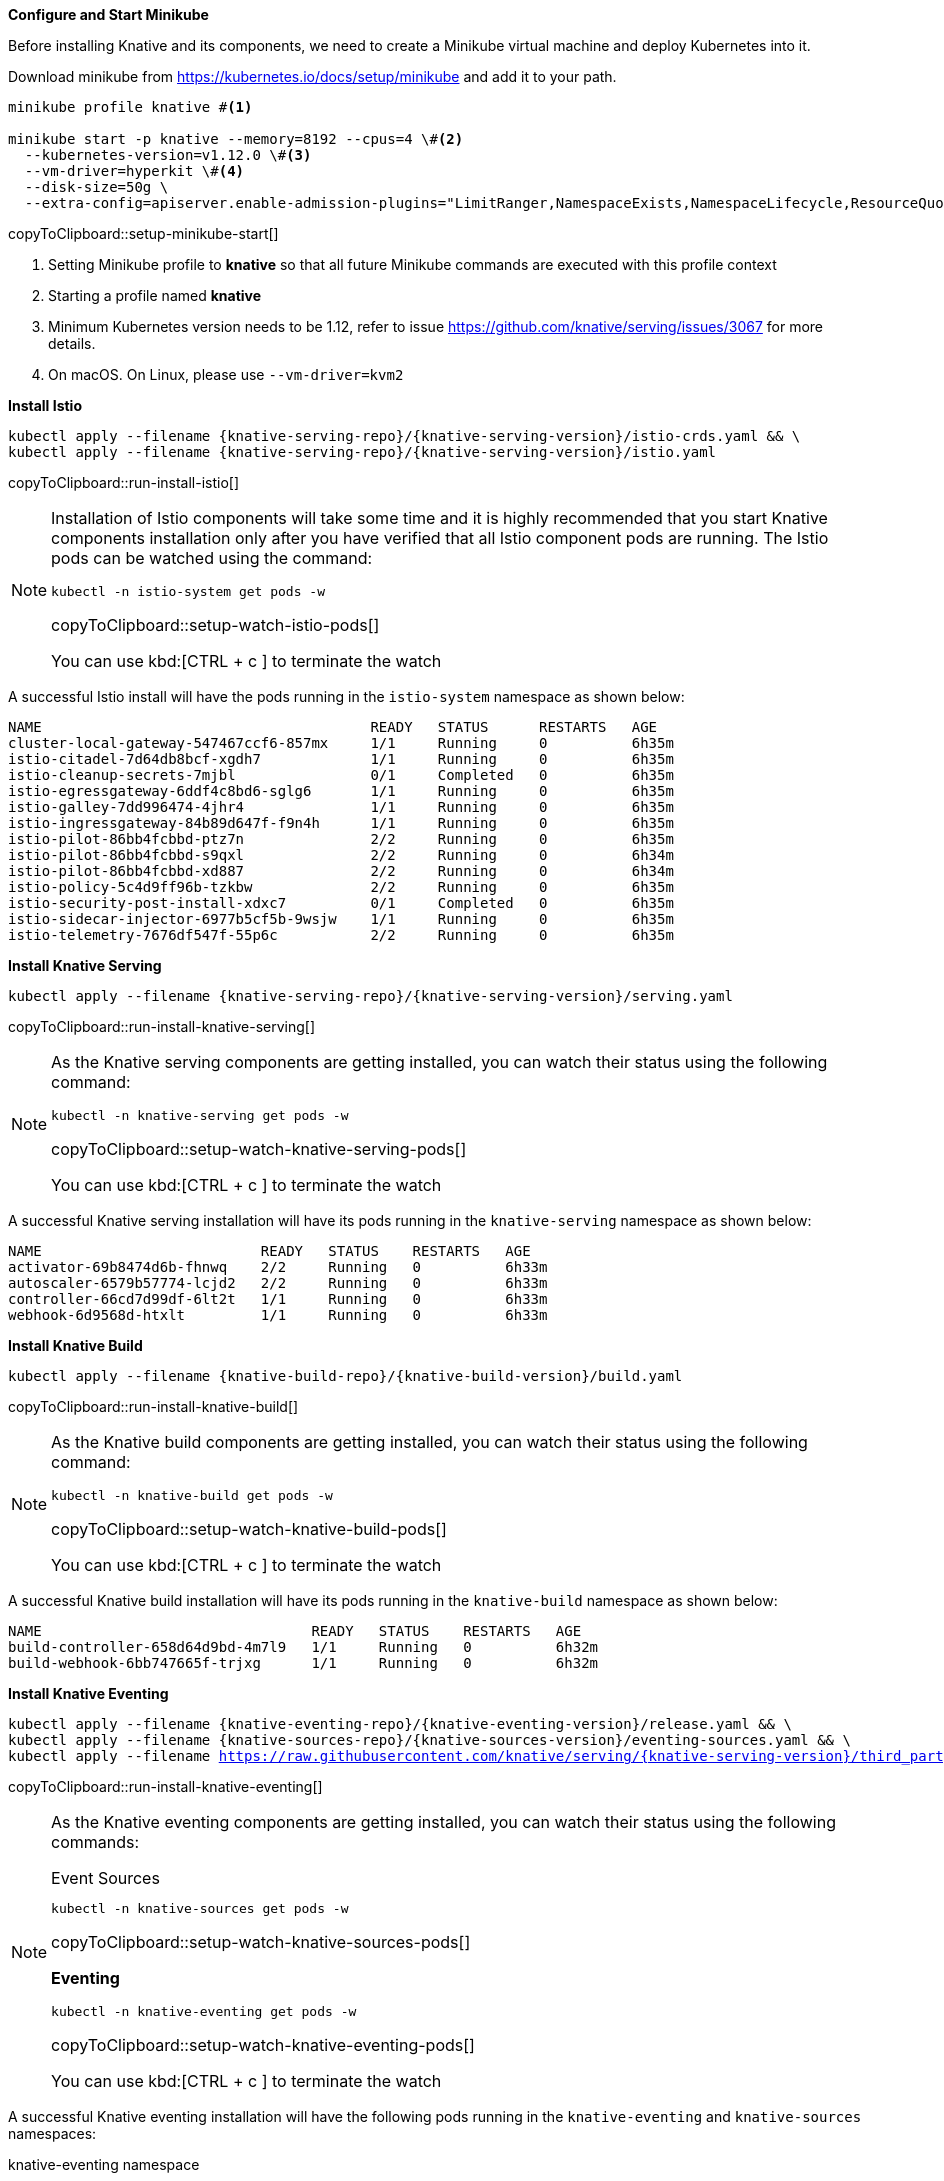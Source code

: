 [#start-minikube]
.**Configure and Start Minikube**

Before installing Knative and its components, we need to create a Minikube virtual machine and deploy Kubernetes into it.

Download minikube from https://kubernetes.io/docs/setup/minikube and add it to your path.

[[setup-minikube-start]]
[source,bash,subs="+macros,+attributes"]
----
minikube profile knative #<1>

minikube start -p knative --memory=8192 --cpus=4 \#<2> 
  --kubernetes-version=v1.12.0 \#<3> 
  --vm-driver=hyperkit \#<4>  
  --disk-size=50g \
  --extra-config=apiserver.enable-admission-plugins="LimitRanger,NamespaceExists,NamespaceLifecycle,ResourceQuota,ServiceAccount,DefaultStorageClass,MutatingAdmissionWebhook"
----
copyToClipboard::setup-minikube-start[]

<1> Setting Minikube profile to **knative** so that all future Minikube commands are executed with this profile context
<2> Starting a profile named **knative**
<3> Minimum Kubernetes version needs to be 1.12, refer to issue https://github.com/knative/serving/issues/3067 for more details.
<4> On macOS. On Linux, please use `--vm-driver=kvm2`

**Install Istio**

[#run-install-istio]
[source,bash,subs="+macros,+attributes"]
----
kubectl apply --filename {knative-serving-repo}/{knative-serving-version}/istio-crds.yaml && \
kubectl apply --filename {knative-serving-repo}/{knative-serving-version}/istio.yaml
----
copyToClipboard::run-install-istio[]

[NOTE,subs="+macros,+attributes"]
=====
Installation of Istio components will take some time and it is highly recommended that you start Knative components installation only after you have verified that all Istio component pods are running. The Istio pods can be watched using the command:

[#setup-watch-istio-pods]
[source,bash,subs="+macros,+attributes"]
----
kubectl -n istio-system get pods -w 
----
copyToClipboard::setup-watch-istio-pods[]

You can use kbd:[CTRL + c ] to terminate the watch
=====

A successful Istio install will have the pods running in the `istio-system` namespace as shown below:

[source,bash]
----
NAME                                       READY   STATUS      RESTARTS   AGE
cluster-local-gateway-547467ccf6-857mx     1/1     Running     0          6h35m
istio-citadel-7d64db8bcf-xgdh7             1/1     Running     0          6h35m
istio-cleanup-secrets-7mjbl                0/1     Completed   0          6h35m
istio-egressgateway-6ddf4c8bd6-sglg6       1/1     Running     0          6h35m
istio-galley-7dd996474-4jhr4               1/1     Running     0          6h35m
istio-ingressgateway-84b89d647f-f9n4h      1/1     Running     0          6h35m
istio-pilot-86bb4fcbbd-ptz7n               2/2     Running     0          6h35m
istio-pilot-86bb4fcbbd-s9qxl               2/2     Running     0          6h34m
istio-pilot-86bb4fcbbd-xd887               2/2     Running     0          6h34m
istio-policy-5c4d9ff96b-tzkbw              2/2     Running     0          6h35m
istio-security-post-install-xdxc7          0/1     Completed   0          6h35m
istio-sidecar-injector-6977b5cf5b-9wsjw    1/1     Running     0          6h35m
istio-telemetry-7676df547f-55p6c           2/2     Running     0          6h35m
----


**Install Knative Serving**

[#run-install-knative-serving]
[source,bash,subs="+macros,+attributes"]
----
kubectl apply --filename {knative-serving-repo}/{knative-serving-version}/serving.yaml
----
copyToClipboard::run-install-knative-serving[]

[NOTE]
=====
As the Knative serving components are getting installed, you can watch their status using the following command:

[#setup-watch-knative-serving-pods]
[source,bash,subs="+macros,+attributes"]
----
kubectl -n knative-serving get pods -w 
----
copyToClipboard::setup-watch-knative-serving-pods[]

You can use kbd:[CTRL + c ] to terminate the watch
=====

A successful Knative serving installation will have its pods running in the `knative-serving` namespace as shown below:

[source,bash]
----
NAME                          READY   STATUS    RESTARTS   AGE
activator-69b8474d6b-fhnwq    2/2     Running   0          6h33m
autoscaler-6579b57774-lcjd2   2/2     Running   0          6h33m
controller-66cd7d99df-6lt2t   1/1     Running   0          6h33m
webhook-6d9568d-htxlt         1/1     Running   0          6h33m
----


**Install Knative Build** 

[#run-install-knative-build]
[source,bash,subs="+macros,+attributes"]
----
kubectl apply --filename {knative-build-repo}/{knative-build-version}/build.yaml
----
copyToClipboard::run-install-knative-build[]

[NOTE,subs="+macros,+attributes"]
=====
As the Knative build components are getting installed, you can watch their status using the following command:

[#setup-watch-knative-build-pods]
[source,bash,subs="+macros,+attributes"]
----
kubectl -n knative-build get pods -w 
----
copyToClipboard::setup-watch-knative-build-pods[]

You can use kbd:[CTRL + c ] to terminate the watch
=====

A successful Knative build installation will have its pods running in the `knative-build` namespace as shown below:

[source,bash]
----
NAME                                READY   STATUS    RESTARTS   AGE
build-controller-658d64d9bd-4m7l9   1/1     Running   0          6h32m
build-webhook-6bb747665f-trjxg      1/1     Running   0          6h32m
----


**Install Knative Eventing** 

[#run-install-knative-eventing]
[source,bash,subs="+macros,+attributes"]
----
kubectl apply --filename {knative-eventing-repo}/{knative-eventing-version}/release.yaml && \
kubectl apply --filename {knative-sources-repo}/{knative-sources-version}/eventing-sources.yaml && \
kubectl apply --filename https://raw.githubusercontent.com/knative/serving/{knative-serving-version}/third_party/config/build/clusterrole.yaml
----
copyToClipboard::run-install-knative-eventing[]

[NOTE,subs="+macros,+attributes"]
=====
As the Knative eventing components are getting installed, you can watch their status using the following commands:

.Event Sources
[#setup-watch-knative-sources-pods]
[source,bash,subs="+macros,+attributes"]
----
kubectl -n knative-sources get pods -w 
----
copyToClipboard::setup-watch-knative-sources-pods[]

**Eventing**

[#setup-watch-knative-eventing-pods]
[source,bash,subs="+macros,+attributes"]
----
kubectl -n knative-eventing get pods -w 
----
copyToClipboard::setup-watch-knative-eventing-pods[]

You can use kbd:[CTRL + c ] to terminate the watch
=====

A successful Knative eventing installation will have the following pods running in the `knative-eventing` and `knative-sources` namespaces:

.knative-eventing namespace

[source,bash]
----
NAME                                            READY   STATUS    RESTARTS   AGE
eventing-controller-cfbb757bd-lg5zk             1/1     Running   0          6h35m
in-memory-channel-controller-75d6cc4b77-f8bfl   1/1     Running   0          6h35m
in-memory-channel-dispatcher-c89db8bb8-ktr26    2/2     Running   1          6h35m
webhook-5fbb8dbcc7-gk6cx                        1/1     Running   0          6h35m
----

.knative-sources namespace

[source,bash]
----
NAME                   READY   STATUS    RESTARTS   AGE
controller-manager-0   1/1     Running   0          6h35m
----

**Configuring Kubernetes namespace**

We will use a non default Kubernetes namespace called `{tutorial-namespace}` for all the tutorial exercises.

[#setup-knative-tutorial-ns]
[source,bash,subs="+macros,+attributes"]
----
kubectl create namespace {tutorial-namespace}
----
copyToClipboard::setup-knative-tutorial-ns[]

[TIP]
=====
The kubens utility installed as part of https://github.com/ahmetb/kubectx[kubectx] allows for easy switching between Kubernetes namespaces.

[#setup-knative-tutorial-kubens]
[source,bash,subs="+macros,+attributes"]
----
kubens {tutorial-namespace}
----
copyToClipboard::setup-knative-tutorial-kubens[]

=====

